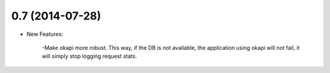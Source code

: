 0.7 (2014-07-28)
----------------
- New Features:

	-Make okapi more robust. This way, if the DB is not available, the application using okapi will not fail, it will simply stop logging request stats.
